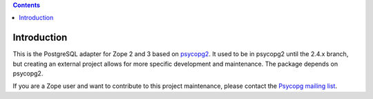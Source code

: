 .. contents::

Introduction
============

This is the PostgreSQL adapter for Zope 2 and 3 based on psycopg2__.  It used
to be in psycopg2 until the 2.4.x branch, but creating an external project
allows for more specific development and maintenance. The package depends on
psycopg2.

If you are a Zope user and want to contribute to this project maintenance,
please contact the `Psycopg mailing list`__.

.. __: http://initd.org/psycopg/
.. __: http://mail.postgresql.org/mj/mj_wwwusr/domain=postgresql.org?func=lists-long-full&extra=psycopg
